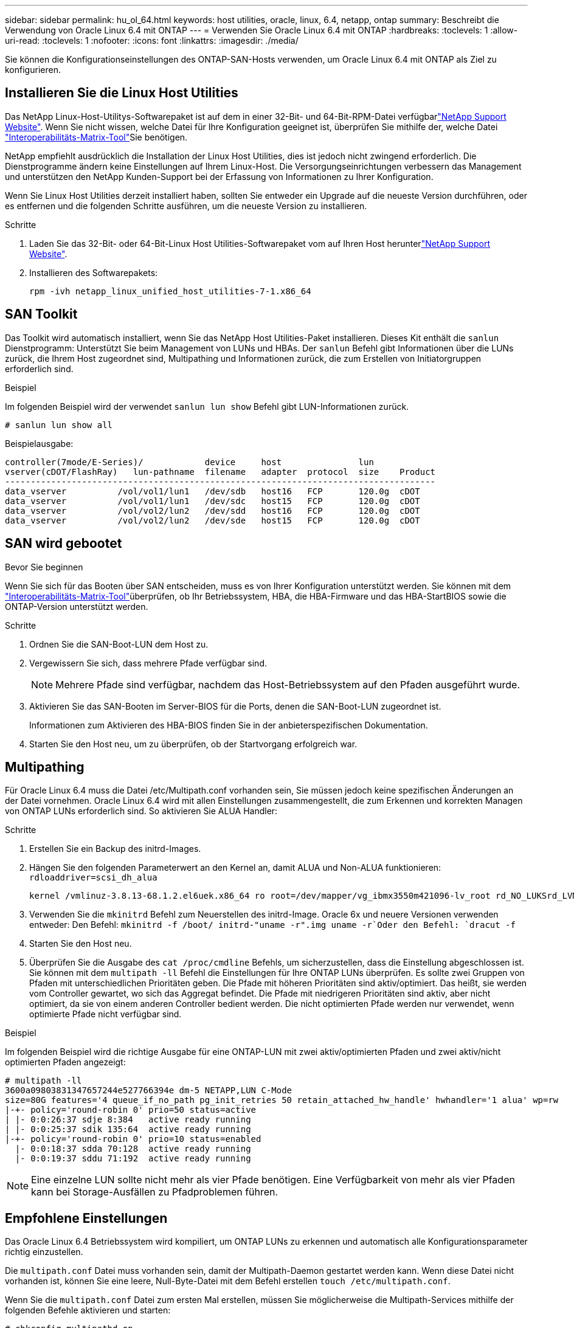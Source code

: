 ---
sidebar: sidebar 
permalink: hu_ol_64.html 
keywords: host utilities, oracle, linux, 6.4, netapp, ontap 
summary: Beschreibt die Verwendung von Oracle Linux 6.4 mit ONTAP 
---
= Verwenden Sie Oracle Linux 6.4 mit ONTAP
:hardbreaks:
:toclevels: 1
:allow-uri-read: 
:toclevels: 1
:nofooter: 
:icons: font
:linkattrs: 
:imagesdir: ./media/


[role="lead"]
Sie können die Konfigurationseinstellungen des ONTAP-SAN-Hosts verwenden, um Oracle Linux 6.4 mit ONTAP als Ziel zu konfigurieren.



== Installieren Sie die Linux Host Utilities

Das NetApp Linux-Host-Utilitys-Softwarepaket ist auf dem  in einer 32-Bit- und 64-Bit-RPM-Datei verfügbarlink:https://mysupport.netapp.com/site/products/all/details/hostutilities/downloads-tab/download/61343/7.1/downloads["NetApp Support Website"^]. Wenn Sie nicht wissen, welche Datei für Ihre Konfiguration geeignet ist, überprüfen Sie mithilfe der, welche Datei link:https://mysupport.netapp.com/matrix/#welcome["Interoperabilitäts-Matrix-Tool"^]Sie benötigen.

NetApp empfiehlt ausdrücklich die Installation der Linux Host Utilities, dies ist jedoch nicht zwingend erforderlich. Die Dienstprogramme ändern keine Einstellungen auf Ihrem Linux-Host. Die Versorgungseinrichtungen verbessern das Management und unterstützen den NetApp Kunden-Support bei der Erfassung von Informationen zu Ihrer Konfiguration.

Wenn Sie Linux Host Utilities derzeit installiert haben, sollten Sie entweder ein Upgrade auf die neueste Version durchführen, oder es entfernen und die folgenden Schritte ausführen, um die neueste Version zu installieren.

.Schritte
. Laden Sie das 32-Bit- oder 64-Bit-Linux Host Utilities-Softwarepaket vom auf Ihren Host herunterlink:https://mysupport.netapp.com/site/products/all/details/hostutilities/downloads-tab/download/61343/7.1/downloads["NetApp Support Website"^].
. Installieren des Softwarepakets:
+
`rpm -ivh netapp_linux_unified_host_utilities-7-1.x86_64`





== SAN Toolkit

Das Toolkit wird automatisch installiert, wenn Sie das NetApp Host Utilities-Paket installieren. Dieses Kit enthält die `sanlun` Dienstprogramm: Unterstützt Sie beim Management von LUNs und HBAs. Der `sanlun` Befehl gibt Informationen über die LUNs zurück, die Ihrem Host zugeordnet sind, Multipathing und Informationen zurück, die zum Erstellen von Initiatorgruppen erforderlich sind.

.Beispiel
Im folgenden Beispiel wird der verwendet `sanlun lun show` Befehl gibt LUN-Informationen zurück.

[source, cli]
----
# sanlun lun show all
----
Beispielausgabe:

[listing]
----
controller(7mode/E-Series)/            device     host               lun
vserver(cDOT/FlashRay)   lun-pathname  filename   adapter  protocol  size    Product
------------------------------------------------------------------------------------
data_vserver          /vol/vol1/lun1   /dev/sdb   host16   FCP       120.0g  cDOT
data_vserver          /vol/vol1/lun1   /dev/sdc   host15   FCP       120.0g  cDOT
data_vserver          /vol/vol2/lun2   /dev/sdd   host16   FCP       120.0g  cDOT
data_vserver          /vol/vol2/lun2   /dev/sde   host15   FCP       120.0g  cDOT
----


== SAN wird gebootet

.Bevor Sie beginnen
Wenn Sie sich für das Booten über SAN entscheiden, muss es von Ihrer Konfiguration unterstützt werden. Sie können mit dem link:https://imt.netapp.com/matrix/#welcome["Interoperabilitäts-Matrix-Tool"^]überprüfen, ob Ihr Betriebssystem, HBA, die HBA-Firmware und das HBA-StartBIOS sowie die ONTAP-Version unterstützt werden.

.Schritte
. Ordnen Sie die SAN-Boot-LUN dem Host zu.
. Vergewissern Sie sich, dass mehrere Pfade verfügbar sind.
+

NOTE: Mehrere Pfade sind verfügbar, nachdem das Host-Betriebssystem auf den Pfaden ausgeführt wurde.

. Aktivieren Sie das SAN-Booten im Server-BIOS für die Ports, denen die SAN-Boot-LUN zugeordnet ist.
+
Informationen zum Aktivieren des HBA-BIOS finden Sie in der anbieterspezifischen Dokumentation.

. Starten Sie den Host neu, um zu überprüfen, ob der Startvorgang erfolgreich war.




== Multipathing

Für Oracle Linux 6.4 muss die Datei /etc/Multipath.conf vorhanden sein, Sie müssen jedoch keine spezifischen Änderungen an der Datei vornehmen. Oracle Linux 6.4 wird mit allen Einstellungen zusammengestellt, die zum Erkennen und korrekten Managen von ONTAP LUNs erforderlich sind. So aktivieren Sie ALUA Handler:

.Schritte
. Erstellen Sie ein Backup des initrd-Images.
. Hängen Sie den folgenden Parameterwert an den Kernel an, damit ALUA und Non-ALUA funktionieren:
`rdloaddriver=scsi_dh_alua`
+
....
kernel /vmlinuz-3.8.13-68.1.2.el6uek.x86_64 ro root=/dev/mapper/vg_ibmx3550m421096-lv_root rd_NO_LUKSrd_LVM_LV=vg_ibmx3550m421096/lv_root LANG=en_US.UTF-8 rd_NO_MDSYSFONT=latarcyrheb-sun16 crashkernel=256M KEYBOARDTYPE=pc KEYTABLE=us rd_LVM_LV=vg_ibmx3550m421096/lv_swap rd_NO_DM rhgb quiet rdloaddriver=scsi_dh_alua
....
. Verwenden Sie die `mkinitrd` Befehl zum Neuerstellen des initrd-Image. Oracle 6x und neuere Versionen verwenden entweder: Den Befehl: `mkinitrd -f /boot/ initrd-"uname -r".img uname -r`Oder den Befehl: `dracut -f`
. Starten Sie den Host neu.
. Überprüfen Sie die Ausgabe des `cat /proc/cmdline` Befehls, um sicherzustellen, dass die Einstellung abgeschlossen ist. Sie können mit dem `multipath -ll` Befehl die Einstellungen für Ihre ONTAP LUNs überprüfen. Es sollte zwei Gruppen von Pfaden mit unterschiedlichen Prioritäten geben. Die Pfade mit höheren Prioritäten sind aktiv/optimiert. Das heißt, sie werden vom Controller gewartet, wo sich das Aggregat befindet. Die Pfade mit niedrigeren Prioritäten sind aktiv, aber nicht optimiert, da sie von einem anderen Controller bedient werden. Die nicht optimierten Pfade werden nur verwendet, wenn optimierte Pfade nicht verfügbar sind.


.Beispiel
Im folgenden Beispiel wird die richtige Ausgabe für eine ONTAP-LUN mit zwei aktiv/optimierten Pfaden und zwei aktiv/nicht optimierten Pfaden angezeigt:

[listing]
----
# multipath -ll
3600a09803831347657244e527766394e dm-5 NETAPP,LUN C-Mode
size=80G features='4 queue_if_no_path pg_init_retries 50 retain_attached_hw_handle' hwhandler='1 alua' wp=rw
|-+- policy='round-robin 0' prio=50 status=active
| |- 0:0:26:37 sdje 8:384   active ready running
| |- 0:0:25:37 sdik 135:64  active ready running
|-+- policy='round-robin 0' prio=10 status=enabled
  |- 0:0:18:37 sdda 70:128  active ready running
  |- 0:0:19:37 sddu 71:192  active ready running
----

NOTE: Eine einzelne LUN sollte nicht mehr als vier Pfade benötigen. Eine Verfügbarkeit von mehr als vier Pfaden kann bei Storage-Ausfällen zu Pfadproblemen führen.



== Empfohlene Einstellungen

Das Oracle Linux 6.4 Betriebssystem wird kompiliert, um ONTAP LUNs zu erkennen und automatisch alle Konfigurationsparameter richtig einzustellen.

Die `multipath.conf` Datei muss vorhanden sein, damit der Multipath-Daemon gestartet werden kann. Wenn diese Datei nicht vorhanden ist, können Sie eine leere, Null-Byte-Datei mit dem Befehl erstellen `touch /etc/multipath.conf`.

Wenn Sie die `multipath.conf` Datei zum ersten Mal erstellen, müssen Sie möglicherweise die Multipath-Services mithilfe der folgenden Befehle aktivieren und starten:

[listing]
----
# chkconfig multipathd on
# /etc/init.d/multipathd start
----
Es ist nicht erforderlich, Geräte direkt zur Datei hinzuzufügen `multipath.conf`, es sei denn, Sie verfügen über Geräte, die nicht von Multipath verwaltet werden sollen, oder Sie haben bereits vorhandene Einstellungen, die die Standardeinstellungen außer Kraft setzen. Um die unerwünschten Geräte auszuschließen, fügen Sie der Datei die folgende Syntax hinzu `multipath.conf` und ersetzen <DevId> durch die WWID-Zeichenfolge des Geräts, das Sie ausschließen möchten:

[listing]
----
blacklist {
        wwid <DevId>
        devnode "^(ram|raw|loop|fd|md|dm-|sr|scd|st)[0-9]*"
        devnode "^hd[a-z]"
        devnode "^cciss.*"
}
----
.Beispiel
Im folgenden Beispiel `sda` ist die lokale SCSI-Festplatte, die Sie der Blacklist hinzufügen möchten.

.Schritte
. Führen Sie den folgenden Befehl aus, um die WWID zu bestimmen:
+
[listing]
----
# /lib/udev/scsi_id -gud /dev/sda
360030057024d0730239134810c0cb833
----
. Fügen Sie diese WWID der "Blacklist"-Strophe in hinzu `/etc/multipath.conf`:
+
[listing]
----
blacklist {
     wwid   360030057024d0730239134810c0cb833
     devnode "^(ram|raw|loop|fd|md|dm-|sr|scd|st)[0-9]*"
     devnode "^hd[a-z]"
     devnode "^cciss.*"
}
----


Überprüfen Sie Ihre Datei immer `/etc/multipath.conf`, insbesondere im Abschnitt „Standardeinstellungen“, auf ältere Einstellungen, die die Standardeinstellungen überschreiben könnten.

In der folgenden Tabelle sind die kritischen `multipathd` Parameter für ONTAP-LUNs und die erforderlichen Werte aufgeführt. Wenn ein Host mit LUNs anderer Hersteller verbunden ist und diese Parameter überschrieben werden, müssen sie durch spätere Strophen in der `multipath.conf` Datei korrigiert werden, die speziell für ONTAP-LUNs gelten. Ohne diese Korrektur funktionieren die ONTAP-LUNs möglicherweise nicht wie erwartet. Sie sollten diese Standardeinstellungen nur in Absprache mit NetApp, dem OS-Anbieter oder beiden außer Kraft setzen, und zwar nur dann, wenn die Auswirkungen vollständig verstanden sind.

[cols="2*"]
|===
| Parameter | Einstellung 


| Erkennen_Prio | ja 


| Dev_Loss_tmo | „Unendlich“ 


| Failback | Sofort 


| Fast_io_fail_tmo | 5 


| Funktionen | „3 queue_if_no_Pg_init_retries 50“ 


| Flush_on_Last_del | „ja“ 


| Hardware_Handler | „0“ 


| Kein_PATH_retry | Warteschlange 


| PATH_Checker | „nur“ 


| Path_Grouping_Policy | „Group_by_prio“ 


| Pfad_Auswahl | „Round Robin 0“ 


| Polling_Interval | 5 


| prio | ONTAP 


| Produkt | LUN.* 


| Beibehalten_Attached_hw_Handler | ja 


| rr_weight | „Einheitlich“ 


| User_friendly_names | Nein 


| Anbieter | NETAPP 
|===
.Beispiel
Das folgende Beispiel zeigt, wie eine überhielte Standardeinstellung korrigiert wird. In diesem Fall die `multipath.conf` Datei definiert Werte für `path_checker` Und `detect_prio` Die nicht mit ONTAP LUNs kompatibel sind. Wenn sie nicht entfernt werden können, weil andere SAN-Arrays noch an den Host angeschlossen sind, können diese Parameter speziell für ONTAP-LUNs mit einem Device stanza korrigiert werden.

[listing]
----
defaults {
 path_checker readsector0
 detect_prio no
 }
devices {
 device {
 vendor "NETAPP "
 product "LUN.*"
 path_checker tur
 detect_prio yes
 }
}
----

NOTE: Um Oracle Linux 6.4 Red hat Compatible Kernel (RHCK) zu konfigurieren, verwenden Sie den link:hu_rhel_64.html#recommended-settings["Empfohlene Einstellungen"] für Red hat Enterprise Linux (RHEL) 6.4.



== ASM Spiegelung

Bei der ASM-Spiegelung (Automatic Storage Management) sind möglicherweise Änderungen an den Linux Multipath-Einstellungen erforderlich, damit ASM ein Problem erkennen und zu einer alternativen Fehlergruppe wechseln kann. Die meisten ASM-Konfigurationen auf ONTAP verwenden externe Redundanz, was bedeutet, dass Datenschutz vom externen Array bereitgestellt wird und ASM keine Daten spiegelt. Einige Standorte verwenden ASM mit normaler Redundanz, um normalerweise zwei-Wege-Spiegelung über verschiedene Standorte hinweg bereitzustellen. Weitere Informationen finden Sie unterlink:https://docs.netapp.com/us-en/ontap-apps-dbs/oracle/oracle-overview.html["Oracle-Datenbanken auf ONTAP"^].



== Bekannte Probleme

Die Oracle Linux 6.4 mit ONTAP-Version weist folgende bekannte Probleme auf:

[cols="3*"]
|===
| NetApp Bug ID | Titel | Beschreibung 


| link:https://mysupport.netapp.com/NOW/cgi-bin/bol?Type=Detail&Display=713555["713555"^] | QLogic Adapter Resets werden bei OL 6.4 und OL 5.9 mit UEK2 bei Controller-Fehlern wie Übernahme/Giveback und Neustart angezeigt | QLogic Adapter-Resets werden auf OL6.4 Hosts mit UEK2 (Kernel-uek-2.6.39-400.17.1.el6uek) oder OL5.9 Hosts mit UEK2 (Kernel-uek-2.6.39 400.17.1.el5uek) angezeigt, wenn Controller-Fehler auftreten (wie Übernahme, Rückgabe und Neustart). Diese Rücksetzungen sind unterbrochen. Wenn dieser Adapter zurückgesetzt wird, kann es zu einem längeren I/O-Ausfall (manchmal mehr als 10 Minuten) kommen, bis der Adapter erfolgreich zurückgesetzt wurde und der Status der Pfade durch dm-Multipath aktualisiert wird. In /var/log/messages werden beim Treffer dieses Fehlers ähnliche Meldungen angezeigt: Kernel: Qla2xxx [0000:11:00.0]-8018:0: ADAPTER-RESET AUSGEGEBEN nexus=0:2:13. Dies wird bei der Kernel-Version beobachtet: Auf OL6.4: Kernel-uek-2.6.39-400.17.1.el6uek auf OL5.9: Kernel-uek-2.6.39-400.17.1.el5uek 


| link:https://mysupport.netapp.com/NOW/cgi-bin/bol?Type=Detail&Display=715217["715217"^] | Eine Verzögerung bei der Pfadwiederherstellung auf OL 6.4- oder OL 5.9-Hosts mit UEK2 kann zu einer verzögerten I/O-Wiederaufnahme bei Controller- oder Fabric-Fehlern führen | Wenn ein Controller-Fehler (Storage Failover oder Giveback, neu gestartet und so weiter) oder ein Fabric-Fehler (FC-Port deaktiviert oder aktiviert) mit I/O auf Oracle Linux 6.4 oder Oracle Linux 5.9 Hosts mit UEK2 Kernel auftritt, dauert die Wiederherstellung des Pfads von DM-Multipath sehr lange (4 Minuten. Bis 10 min). Manchmal werden während der Wiederherstellung der Pfade in den aktiven Status auch folgende lpfc-Treiberfehler angezeigt: Kernel: sd 0:0:8:3: [sdlt] Ergebnis: Hostbyte=DID_ERROR driverbyte=DRIVERBYTE_DRI_OK aufgrund dieser Verzögerung bei der Pfadwiederherstellung bei Fehlerereignissen verzögert sich auch die I/O-Wiederaufnahme. OL 6.4 Versionen: Device-Mapper-1.02.77-9.el6 Device-Mapper-Multipath-0.4.9-64.0.1.el6 Kernel-uek-2.6.39-400.17.1.el6uek OL 5.9 Versionen: Device-Mapper-1.02.77-9.el5 Device-Mapper-Multipath-0.4.9-64.0.1.el5 Kernel-uek-2.6.39-400.17.1.el5uek 


| link:https://mysupport.netapp.com/NOW/cgi-bin/bol?Type=Detail&Display=709911["709911"^] | DM Multipath auf OL 6.4 und OL 5.9 iSCSI mit UEK2-Kernel benötigt lange Zeit, um den LUN-Pfadstatus nach Speicherfehlern zu aktualisieren | Auf Systemen mit Oracle Linux 6 Update4 und Oracle Linux 5 Update9 iSCSI mit Unbreakable Enterprise Kernel Release 2 (UEK2) wurde ein Problem bei Lagerstörungen festgestellt, bei denen DM Multipath (DMMP) rund 15 Minuten benötigt, um den Pfadstatus von Device Mapper (DM)-Geräten (LUNs) zu aktualisieren. Wenn Sie während dieses Intervalls den Befehl „Multipath -ll“ ausführen, wird der Pfadstatus für dieses DM-Gerät (LUN) als „Fehlgeschlagen ausgeführt“ angezeigt. Der Pfadstatus wird schließlich als „aktiv bereit ausgeführt“ aktualisiert. Dieses Problem zeigt sich mit der folgenden Version: Oracle Linux 6 Update 4: UEK2 Kernel: 2.6.39-400.17.1.el6uek.x86_64 Multipath: Device-Mapper-Multipath-0.4.9-64.0.1.el6.x86_64 iSCSI-Initiator-6.2.0.873.2.0.64 Multipath-5.9.2.6-39.x86-400.17.1.0.4 64 16.0-9 6.2 64-64.0 0.872 


| link:https://mysupport.netapp.com/NOW/cgi-bin/bol?Type=Detail&Display=739909["739909"^] | Der Systemaufruf SG_IO ioctl auf dm-Multipath-Geräten schlägt nach einem FC-Fehler auf OL6.x- und OL5.x-Hosts mit UEK2 fehl | Auf Oracle Linux 6.x Hosts mit UEK2 Kernel und Oracle Linux 5.x Hosts mit UEK2 Kernel ist ein Problem aufgetreten. Die sg_*-Befehle auf einem Multipath-Gerät scheitern nach einem Fabric-Fehler mit EAGAIN-Fehlercode (errno), der alle Pfade in der aktiven Pfadgruppe nach unten führt. Dieses Problem tritt nur auf, wenn die Multipath-Geräte keine I/O-Vorgänge aufweisen. Im Folgenden ein Beispiel: # sg_inq -V /dev/mapper/3600a098041764937303f436c75324370 Anfrage cdb: 12 00 00 00 24 00 ioctl(SG_IO v3) fehlgeschlagen mit os_err (errno) = 11 Anfrage: Pass-through os Fehler: Ressource vorübergehend nicht verfügbar HDIO_GET_IDENTITY ioctl fehlgeschlagen: Ressource vorübergehend nicht verfügbar [11] sowohl SCSI-ANFRAGE als auch Abrufen von ATA-Informationen fehlgeschlagen auf /dev/mapper/3600a098041764937303f436c75324370 # Dieses Problem tritt auf, weil die Umschaltung der Pfadgruppe auf andere aktive Gruppen während ioctl()-Aufrufen nicht aktiviert ist, wenn auf dem DM-Multipath-Gerät keine I/O erfolgt. Das Problem wurde bei den folgenden Versionen der Kernel-uek- und Device-Mapper-Multipath-Pakete beobachtet: OL6.4 Versionen: Kernel-uek-2.6.39-400.17.1.el6uek Device-Mapper-Multipath-0.4.9-64.0.1.el6 OL5.9 Versionen: Kernel-uek-2.6.39-400.17.1.el5uek Device-Mapper-Multipath-0.4.9-64.0.el5uek 
|===

NOTE: Informationen zu bekannten Oracle Linux RHCK-Problemen finden Sie im link:hu_rhel_64.html#known-problems-and-limitations["Bekannte Probleme"] für RHEL 6.4.
